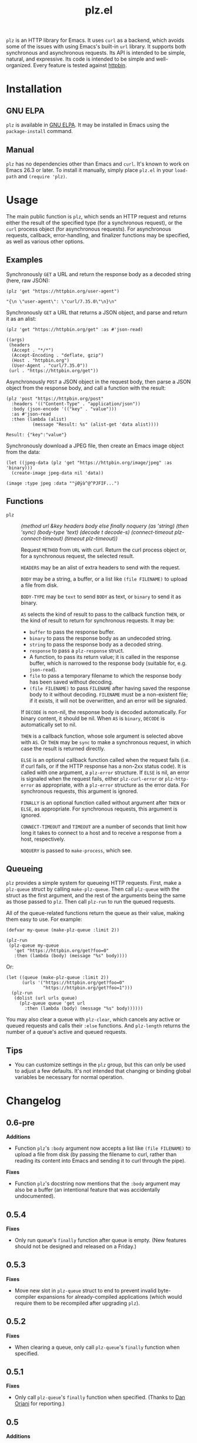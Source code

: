 #+TITLE: plz.el

#+PROPERTY: LOGGING nil

# Note: This readme works with the org-make-toc <https://github.com/alphapapa/org-make-toc> package, which automatically updates the table of contents.

[[http://elpa.gnu.org/packages/plz.html][file:http://elpa.gnu.org/packages/plz.svg]]

#+HTML: <img src="images/mascot.png" align="right">

~plz~ is an HTTP library for Emacs.  It uses ~curl~ as a backend, which avoids some of the issues with using Emacs's built-in ~url~ library.  It supports both synchronous and asynchronous requests.  Its API is intended to be simple, natural, and expressive.  Its code is intended to be simple and well-organized.  Every feature is tested against [[https://httpbin.org/][httpbin]].

* Contents                                                         :noexport:
:PROPERTIES:
:TOC:      :include siblings
:END:
:CONTENTS:
- [[#installation][Installation]]
- [[#usage][Usage]]
  - [[#examples][Examples]]
  - [[#functions][Functions]]
  - [[#queueing][Queueing]]
- [[#changelog][Changelog]]
- [[#credits][Credits]]
- [[#development][Development]]
  - [[#copyright-assignment][Copyright assignment]]
:END:

* Installation
:PROPERTIES:
:TOC:      :depth 0
:END:

** GNU ELPA

~plz~ is available in [[http://elpa.gnu.org/packages/plz.html][GNU ELPA]].  It may be installed in Emacs using the ~package-install~ command.

** Manual

 ~plz~ has no dependencies other than Emacs and ~curl~.  It's known to work on Emacs 26.3 or later.  To install it manually, simply place =plz.el= in your ~load-path~ and ~(require 'plz)~.

* Usage
:PROPERTIES:
:TOC:      :depth 1
:END:

The main public function is ~plz~, which sends an HTTP request and returns either the result of the specified type (for a synchronous request), or the ~curl~ process object (for asynchronous requests).  For asynchronous requests, callback, error-handling, and finalizer functions may be specified, as well as various other options.

# TODO: Add ":body (file FILENAME)" to docs.

** Examples

Synchronously =GET= a URL and return the response body as a decoded string (here, raw JSON):

#+BEGIN_SRC elisp :exports both :results value code :cache yes
  (plz 'get "https://httpbin.org/user-agent")
#+END_SRC

#+RESULTS[47fef7e4780e9fac6c99d7661c29de580bf0fa14]:
#+begin_src elisp
  "{\n \"user-agent\": \"curl/7.35.0\"\n}\n"
#+end_src

Synchronously =GET= a URL that returns a JSON object, and parse and return it as an alist:

#+BEGIN_SRC elisp :exports both :results value code :cache yes
  (plz 'get "https://httpbin.org/get" :as #'json-read)
#+END_SRC

#+RESULTS[a117174ba62b2be3ea3f23e5c43662047b81bccf]:
#+begin_src elisp
  ((args)
   (headers
    (Accept . "*/*")
    (Accept-Encoding . "deflate, gzip")
    (Host . "httpbin.org")
    (User-Agent . "curl/7.35.0"))
   (url . "https://httpbin.org/get"))
#+end_src

Asynchronously =POST= a JSON object in the request body, then parse a JSON object from the response body, and call a function with the result:

#+BEGIN_SRC elisp :exports both :cache yes
  (plz 'post "https://httpbin.org/post"
    :headers '(("Content-Type" . "application/json"))
    :body (json-encode '(("key" . "value")))
    :as #'json-read
    :then (lambda (alist)
            (message "Result: %s" (alist-get 'data alist))))
#+END_SRC

#+RESULTS[3f4fdd16c4980bf36c3930e91f69cc379cca4a35]:
: Result: {"key":"value"}

Synchronously download a JPEG file, then create an Emacs image object from the data:

#+BEGIN_SRC elisp :exports both :cache yes
  (let ((jpeg-data (plz 'get "https://httpbin.org/image/jpeg" :as 'binary)))
    (create-image jpeg-data nil 'data))
#+END_SRC

#+RESULTS[fbe8a6c8cb097ac08e992ea90bdbd50e7337a385]:
: (image :type jpeg :data ""ÿØÿà^@^PJFIF...")

** Functions

+  ~plz~ :: /(method url &key headers body else finally noquery (as 'string) (then 'sync) (body-type 'text) (decode t decode-s) (connect-timeout plz-connect-timeout) (timeout plz-timeout))/

   Request ~METHOD~ from ~URL~ with curl.  Return the curl process object or, for a synchronous request, the selected result.

   ~HEADERS~ may be an alist of extra headers to send with the request.

   ~BODY~ may be a string, a buffer, or a list like ~(file FILENAME)~ to upload a file from disk.

   ~BODY-TYPE~ may be ~text~ to send ~BODY~ as text, or ~binary~ to send it as binary.

   ~AS~ selects the kind of result to pass to the callback function ~THEN~, or the kind of result to return for synchronous requests.  It may be:

   -  ~buffer~ to pass the response buffer.
   -  ~binary~ to pass the response body as an undecoded string.
   -  ~string~ to pass the response body as a decoded string.
   -  ~response~ to pass a ~plz-response~ struct.
   -  A function, to pass its return value; it is called in the response buffer, which is narrowed to the response body (suitable for, e.g. ~json-read~).
   -  ~file~ to pass a temporary filename to which the response body has been saved without decoding.
   -  ~(file FILENAME)~ to pass ~FILENAME~ after having saved the response body to it without decoding.  ~FILENAME~ must be a non-existent file; if it exists, it will not be overwritten, and an error will be signaled.

   If ~DECODE~ is non-nil, the response body is decoded automatically.  For binary content, it should be nil.  When ~AS~ is ~binary~, ~DECODE~ is automatically set to nil.

   ~THEN~ is a callback function, whose sole argument is selected above with ~AS~.  Or ~THEN~ may be ~sync~ to make a synchronous request, in which case the result is returned directly.

   ~ELSE~ is an optional callback function called when the request fails (i.e. if curl fails, or if the HTTP response has a non-2xx status code).  It is called with one argument, a ~plz-error~ structure.  If ~ELSE~ is nil, an error is signaled when the request fails, either ~plz-curl-error~ or ~plz-http-error~ as appropriate, with a ~plz-error~ structure as the error data.  For synchronous requests, this argument is ignored.

   ~FINALLY~ is an optional function called without argument after ~THEN~ or ~ELSE~, as appropriate.  For synchronous requests, this argument is ignored.

   ~CONNECT-TIMEOUT~ and ~TIMEOUT~ are a number of seconds that limit how long it takes to connect to a host and to receive a response from a host, respectively.

   ~NOQUERY~ is passed to ~make-process~, which see.

** Queueing

~plz~ provides a simple system for queueing HTTP requests.  First, make a ~plz-queue~ struct by calling ~make-plz-queue~.  Then call ~plz-queue~ with the struct as the first argument, and the rest of the arguments being the same as those passed to ~plz~.  Then call ~plz-run~ to run the queued requests.

All of the queue-related functions return the queue as their value, making them easy to use.  For example:

#+begin_src elisp :exports code
  (defvar my-queue (make-plz-queue :limit 2))

  (plz-run
   (plz-queue my-queue
     'get "https://httpbin.org/get?foo=0"
     :then (lambda (body) (message "%s" body))))
#+end_src

Or:

#+begin_src elisp :exports code
  (let ((queue (make-plz-queue :limit 2))
        (urls '("https://httpbin.org/get?foo=0"
                "https://httpbin.org/get?foo=1")))
    (plz-run
     (dolist (url urls queue)
       (plz-queue queue 'get url
         :then (lambda (body) (message "%s" body))))))
#+end_src

You may also clear a queue with ~plz-clear~, which cancels any active or queued requests and calls their ~:else~ functions.  And ~plz-length~ returns the number of a queue's active and queued requests.

** Tips
:PROPERTIES:
:TOC:      :ignore (this)
:END:

+ You can customize settings in the =plz= group, but this can only be used to adjust a few defaults.  It's not intended that changing or binding global variables be necessary for normal operation.

* Changelog
:PROPERTIES:
:TOC:      :depth 0
:END:

** 0.6-pre

*Additions*
+ Function ~plz~'s ~:body~ argument now accepts a list like ~(file FILENAME)~ to upload a file from disk (by passing the filename to curl, rather than reading its content into Emacs and sending it to curl through the pipe).

*Fixes*
+ Function ~plz~'s docstring now mentions that the ~:body~ argument may also be a buffer (an intentional feature that was accidentally undocumented).

** 0.5.4

*Fixes*
+ Only run queue's ~finally~ function after queue is empty.  (New features should not be designed and released on a Friday.)

** 0.5.3

*Fixes*
+ Move new slot in ~plz-queue~ struct to end to prevent invalid byte-compiler expansions for already-compiled applications (which would require them to be recompiled after upgrading ~plz~).

** 0.5.2

*Fixes*
+ When clearing a queue, only call ~plz-queue~'s ~finally~ function when specified.

** 0.5.1

*Fixes*
+ Only call ~plz-queue~'s ~finally~ function when specified.  (Thanks to [[https://github.com/redchops][Dan Oriani]] for reporting.)

** 0.5

*Additions*
+ Struct ~plz-queue~'s ~finally~ slot, a function called when the queue is finished.

** 0.4

*Additions*
+ Support for HTTP ~HEAD~ requests.  (Thanks to [[https://ushin.org/][USHIN, Inc.]] for sponsoring.)

*Changes*
+ Allow sending ~POST~ and ~PUT~ requests without bodies.  ([[https://github.com/alphapapa/plz.el/issues/16][#16]].  Thanks to [[https://github.com/josephmturner][Joseph Turner]] for reporting.  Thanks to [[https://ushin.org/][USHIN, Inc.]] for sponsoring.)

*Fixes*
+ All 2xx HTTP status codes are considered successful.  ([[https://github.com/alphapapa/plz.el/issues/17][#17]].  Thanks to [[https://github.com/josephmturner][Joseph Turner]] for reporting.  Thanks to [[https://ushin.org/][USHIN, Inc.]] for sponsoring.)
+ Errors are signaled with error data correctly.

*Internal*
+ Test suite explicitly tests with both HTTP/1.1 and HTTP/2.
+ Test suite also tests with Emacs versions 27.2, 28.1, and 28.2.

** 0.3

*Additions*
+ Handle HTTP proxy headers from Curl. ([[https://github.com/alphapapa/plz.el/issues/2][#2]].  Thanks to [[https://github.com/alanthird][Alan Third]] and [[https://github.com/sawyerzheng][Sawyer Zheng]] for reporting.)

*Fixes*
+ Replaced words not in Ispell's default dictionaries (so ~checkdoc~ linting succeeds).

** 0.2.1

*Fixes*
+ Handle when Curl process is interrupted.

** 0.2

*Added*
+ Simple request queueing.

** 0.1

Initial release.

* Credits

+  Thanks to [[https://github.com/skeeto][Chris Wellons]], author of the [[https://github.com/skeeto/elfeed][Elfeed]] feed reader and the popular blog [[https://nullprogram.com/][null program]], for his invaluable advice, review, and encouragement.

* Development

Bug reports, feature requests, suggestions — /oh my/!

Note that ~plz~ is a young library, and its only client so far is [[https://github.com/alphapapa/ement.el][Ement.el]].  There are a variety of HTTP and ~curl~ features it does not yet support, since they have not been needed by the author.  Patches are welcome, as long as they include passing tests.

** Copyright assignment

This package is part of [[https://www.gnu.org/software/emacs/][GNU Emacs]], being distributed in [[https://elpa.gnu.org/][GNU ELPA]].  Contributions to this project must follow GNU guidelines, which means that, as with other parts of Emacs, patches of more than a few lines must be accompanied by having assigned copyright for the contribution to the FSF.  Contributors who wish to do so may contact [[mailto:emacs-devel@gnu.org][emacs-devel@gnu.org]] to request the assignment form.

* License
:PROPERTIES:
:TOC:      :ignore (this)
:END:

GPLv3

* COMMENT Export setup                                             :noexport:
:PROPERTIES:
:TOC:      :ignore (this descendants)
:END:

# Copied from org-super-agenda's readme, in which much was borrowed from Org's =org-manual.org=.

#+OPTIONS: broken-links:t *:t

** Info export options

#+TEXINFO_DIR_CATEGORY: Emacs
#+TEXINFO_DIR_TITLE: Plz: (plz)
#+TEXINFO_DIR_DESC: HTTP library using Curl as a backend

# NOTE: We could use these, but that causes a pointless error, "org-compile-file: File "..README.info" wasn't produced...", so we just rename the files in the after-save-hook instead.
# #+TEXINFO_FILENAME: plz.info
# #+EXPORT_FILE_NAME: plz.texi

** File-local variables

# NOTE: Setting org-comment-string buffer-locally is a nasty hack to work around GitHub's org-ruby's HTML rendering, which does not respect noexport tags.  The only way to hide this tree from its output is to use the COMMENT keyword, but that prevents Org from processing the export options declared in it.  So since these file-local variables don't affect org-ruby, wet set org-comment-string to an unused keyword, which prevents Org from deleting this tree from the export buffer, which allows it to find the export options in it.  And since org-export does respect the noexport tag, the tree is excluded from the info page.

# Local Variables:
# eval: (require 'org-make-toc)
# after-save-hook: (lambda nil (when (and (require 'ox-texinfo nil t) (org-texinfo-export-to-info)) (delete-file "README.texi") (rename-file "README.info" "plz.info" t)))
# before-save-hook: org-make-toc
# org-export-with-properties: ()
# org-export-with-title: t
# org-export-initial-scope: buffer
# org-comment-string: "NOTCOMMENT"
# End:
